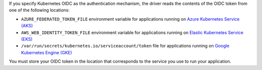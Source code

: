 If you specify Kubernetes OIDC as the authentication mechanism, the driver reads
the contents of the OIDC token from one of the following locations:

- ``AZURE_FEDERATED_TOKEN_FILE`` environment variable for applications running
  on `Azure Kubernetes Service (AKS)
  <https://azure.microsoft.com/en-us/products/kubernetes-service>`__
- ``AWS_WEB_IDENTITY_TOKEN_FILE`` environment variable for applications running
  on `Elastic Kubernetes Service (EKS) <https://aws.amazon.com/eks/>`__
- ``/var/run/secrets/kubernetes.io/serviceaccount/token`` file for applications
  running on `Google Kubernetes Engine (GKE)
  <https://cloud.google.com/kubernetes-engine>`__

You must store your OIDC token in the location that corresponds to the service
you use to run your application.